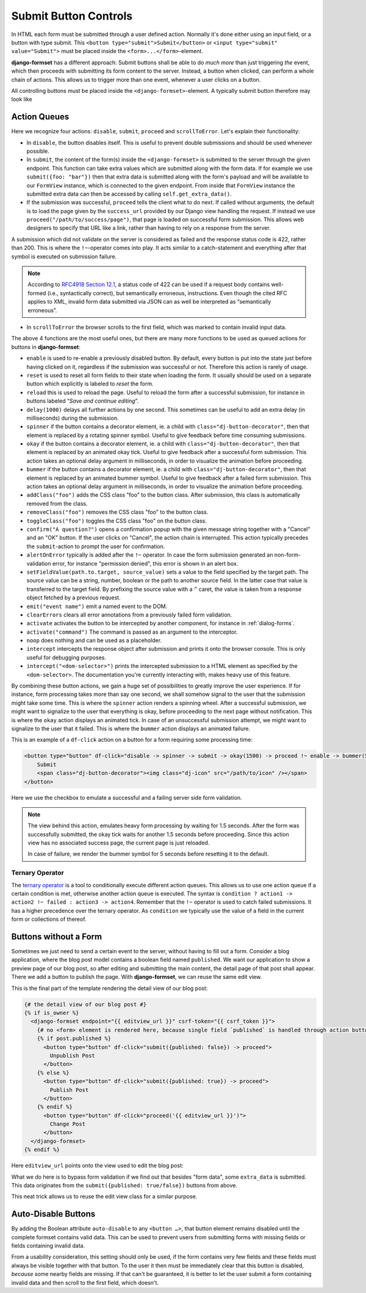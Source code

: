 .. _buttons:

======================
Submit Button Controls
======================

In HTML each form must be submitted through a user defined action. Normally it's done either using
an input field, or a button with type submit. This ``<button type="submit">Submit</button>``
or ``<input type="submit" value="Submit">`` must be placed inside the ``<form>...</form>``-element. 

**django-formset** has a different approach: Submit buttons shall be able to do *much more* than
just triggering *the* event, which then proceeds with submitting its form content to the server.
Instead, a button when clicked, can perform a whole chain of actions. This allows us to trigger more
than one event, whenever a user clicks on a button.

All controlling buttons must be placed inside the ``<django-formset>``-element. A typically submit
button therefore may look like

.. code-block:: django
	:emphasize-lines: 4

	<django-formset …>
	  <!-- some forms with fields -->
	  …
	  <button df-click="disable -> submit -> proceed !~ scrollToError">Submit</button>
	</django-formset>


.. _action-queues:

Action Queues
=============

Here we recognize four actions: ``disable``, ``submit``, ``proceed`` and ``scrollToError``. Let's
explain their functionality:

* In ``disable``, the button disables itself. This is useful to prevent double submissions and
  should be used whenever possible.
* In ``submit``, the content of the form(s) inside the ``<django-formset>`` is submitted to the
  server through the given endpoint. This function can take extra values which are submitted along
  with the form data. If for example we use ``submit({foo: "bar"})`` then that extra data is
  submitted along with the form's payload and will be available to our ``FormView`` instance, which
  is connected to the given endpoint. From inside that ``FormView`` instance the submitted extra
  data can then be accessed by calling ``self.get_extra_data()``. 
* If the submission was successful, ``proceed`` tells the client what to do next. If called without
  arguments, the default is to load the page given by the ``success_url`` provided by our Django
  view handling the request. If instead we use ``proceed("/path/to/success/page")``, that page is
  loaded on successful form submission. This allows web designers to specify that URL like a link,
  rather than having to rely on a response from the server.

A submission which did not validate on the server is considered as failed and the response status
code is 422, rather than 200. This is where the ``!~``-operator comes into play. It acts similar to
a catch-statement and everything after that symbol is executed on submission failure.

.. note:: According to `RFC4918 Section 12.1`_, a status code of 422 can be used if a request body
	contains well-formed (i.e., syntactically correct), but semantically erroneous, instructions.
	Even though the cited RFC applies to XML, invalid form data submitted via JSON can as well be
	interpreted as “semantically erroneous”.

.. _RFC4918 Section 12.1: https://www.rfc-editor.org/rfc/rfc4918#section-11.2

* In ``scrollToError`` the browser scrolls to the first field, which was marked to contain invalid
  input data.

The above 4 functions are the most useful ones, but there are many more functions to be used
as queued actions for buttons in **django-formset**:

* ``enable`` is used to re-enable a previously disabled button. By default, every button is put into
  the state just before having clicked on it, regardless if the submission was successful or not.
  Therefore this action is rarely of usage.
* ``reset`` is used to reset all form fields to their state when loading the form. It usually should
  be used on a separate button which explicitly is labeled to *reset* the form.
* ``reload`` this is used to reload the page. Useful to reload the form after a successful
  submission, for instance in buttons labeled “*Save and continue editing*”.
* ``delay(1000)`` delays all further actions by one second. This sometimes can be useful to add an
  extra delay (in milliseconds) during the submission.
* ``spinner`` if the button contains a decorator element, ie. a child with
  ``class="dj-button-decorator"``, then that element is replaced by a rotating spinner symbol.
  Useful to give feedback before time consuming submissions. 
* ``okay`` if the button contains a decorator element, ie. a child with
  ``class="dj-button-decorator"``, then that element is replaced by an animated okay tick. Useful to
  give feedback after a successful form submission. This action takes an optional delay argument in
  milliseconds, in order to visualize the animation before proceeding. 
* ``bummer`` if the button contains a decorator element, ie. a child with
  ``class="dj-button-decorator"``, then that element is replaced by an animated bummer symbol.
  Useful to give feedback after a failed form submission. This action takes an optional delay
  argument in milliseconds, in order to visualize the animation before proceeding.
* ``addClass("foo")`` adds the CSS class "foo" to the button class. After submission, this class is
  automatically removed from the class.
* ``removeClass("foo")`` removes the CSS class "foo" to the button class.
* ``toggleClass("foo")`` toggles the CSS class "foo" on the button class.
* ``confirm("A question?")`` opens a confirmation popup with the given message string together with
  a "Cancel" and an "OK" button. If the user clicks on "Cancel", the action chain is interrupted.
  This action typically precedes the ``submit``-action to prompt the user for confirmation.
* ``alertOnError`` typically is added after the ``!~`` operator. In case the form submission
  generated an non-form-validation error, for instance "permission denied", this error is shown in
  an alert box. 
* ``setFieldValue(path.to.target, source_value)`` sets a value to the field specified by the target
  path. The source value can be a string, number, boolean or the path to another source field. In
  the latter case that value is transferred to the target field.
  By prefixing the source value with a ``^`` caret, the value is taken from a response object
  fetched by a previous request.
* ``emit("event name")`` emit a named event to the DOM.
* ``clearErrors`` clears all error annotations from a previously failed form validation.
* ``activate`` activates the button to be intercepted by another component, for instance in
  :ref:`dialog-forms`.
* ``activate("command")`` The command is passed as an argument to the interceptor.
* ``noop`` does nothing and can be used as a placeholder.
* ``intercept`` intercepts the response object after submission and prints it onto the browser
  console. This is only useful for debugging purposes.
* ``intercept("<dom-selector>")`` prints the intercepted submission to a HTML element as specified
  by the ``<dom-selector>``. The documentation you're currently interacting with, makes heavy use of
  this feature.

By combining these button actions, we gain a huge set of possibilities to greatly improve the user
experience. If for instance, form processing takes more than say one second, we shall somehow
signal to the user that the submission might take some time. This is where the ``spinner`` action
renders a spinning wheel. After a successful submission, we might want to signalize to the user that
everything is okay, before proceeding to the next page without notification. This is where the
``okay`` action displays an animated tick. In case of an unsuccessful submission attempt, we might
want to signalize to the user that it failed. This is where the ``bummer`` action displays an
animated failure.

This is an example of a ``df-click`` action on a button for a form requiring some processing time:

.. code-block:: html

	<button type="button" df-click="disable -> spinner -> submit -> okay(1500) -> proceed !~ enable -> bummer(5000)">
	    Submit
	    <span class="dj-button-decorator"><img class="dj-icon" src="/path/to/icon" /></span>
	</button>

.. django-view:: button_action
	:view-function: ButtonActionView.as_view(extra_context={'button_actions': 'disable -> spinner -> submit -> okay(1500) -> reload !~ enable -> bummer(5000)'})
	:hide-code:

	from time import sleep
	from django.core.exceptions import ValidationError
	from django.forms import fields, forms, widgets
	from formset.views import FormView 
	
	class EmptyForm(forms.Form):
	    valid = fields.BooleanField(
	        label="Valid",
	        required=False,
	        help_text="Check to make this form valid",
	    )

	    def clean_valid(self):
	        sleep(1.5)  # emulate heavy form processing
	        if not self.cleaned_data.get('valid'):
	            raise ValidationError("This form is not valid.")
	        return True

	class ButtonActionView(FormView):
	    form_class = EmptyForm
	    template_name = "button-action.html"
	    success_url = "/success"

Here we use the checkbox to emulate a successful and a failing server side form validation.

.. note:: The view behind this action, emulates heavy form processing by waiting for 1.5 seconds.
	After the form was successfully submitted, the okay tick waits for another 1.5 seconds before
	proceeding. Since this action view has no associated success page, the current page is just
	reloaded.
	
	In case of failure, we render the bummer symbol for 5 seconds before resetting it to the
	default.


Ternary Operator
----------------

The `ternary operator`_ is a tool to conditionally execute different action queues. This allows us
to  use one action queue if a certain condition is met, otherwise another action queue is executed.
The syntax is ``condition ? action1 -> action2 !~ failed : action3 -> action4``. Remember that the
``!~`` operator is used to catch failed submissions. It has a higher precedence over the ternary
operator. As ``condition`` we typically use the value of a field in the current form or collections
of thereof.

.. _ternary operator: https://developer.mozilla.org/en-US/docs/Web/JavaScript/Reference/Operators/Conditional_operator


Buttons without a Form
======================

Sometimes we just need to send a certain event to the server, without having to fill out a form.
Consider a blog application, where the blog post model contains a boolean field named ``published``.
We want our application to show a preview page of our blog post, so after editing and submitting the
main content, the detail page of that post shall appear. There we add a button to publish the page.
With **django-formset**, we can reuse the same edit view. 

This is the final part of the template rendering the detail view of our blog post:

.. code-block:: django

	{# the detail view of our blog post #}
	{% if is_owner %}
	  <django-formset endpoint="{{ editview_url }}" csrf-token="{{ csrf_token }}">
	    {# no <form> element is rendered here, because single field `published` is handled through action buttons #}
	    {% if post.published %}
	      <button type="button" df-click="submit({published: false}) -> proceed">
	        Unpublish Post
	      </button>
	    {% else %}
	      <button type="button" df-click="submit({published: true}) -> proceed">
	        Publish Post
	      </button>
	    {% endif %}
	      <button type="button" df-click="proceed('{{ editview_url }}')">
	        Change Post
	      </button>
	  </django-formset>
	{% endif %}

Here ``editview_url`` points onto the view used to edit the blog post:

.. code-block:: python
	:caption: edit_view.py

	class EditBlogPostView(LoginRequiredMixin, FormViewMixin, UpdateView):
	    model = BlogPost
	    form_class = BlogPostForm
	    template_name = 'edit-blog-post.html'
	
	    def post(self, request, *args, **kwargs):
	        if extra_data := self.get_extra_data():
	            if 'published' in extra_data:
	                instance = self.get_object()
	                instance.published = extra_data['published']
	                instance.save(update_fields=['published'])
	                return JsonResponse({'success_url': self.get_success_url()})
	        return super().post(request, *args, **kwargs)

	    # other methods

What we do here is to bypass form validation if we find out that besides "form data", some
``extra_data`` is submitted. This data originates from the ``submit({published: true/false})``
buttons from above. 

This neat trick allows us to reuse the edit view class for a similar purpose.

.. _auto-disable_buttons: 

Auto-Disable Buttons
====================

By adding the Boolean attribute ``auto-disable`` to any ``<button …>``, that button element remains
disabled until the complete formset contains valid data. This can be used to prevent users from
submitting forms with missing fields or fields containing invalid data.

From a usability consideration, this setting should only be used, if the form contains very few
fields and these fields must always be visible together with that button. To the user it then must
be immediately clear that this button is disabled, *because* some nearby fields are missing. If that
can't be guaranteed, it is better to let the user submit a form containing invalid data and then
scroll to the first field, which doesn't.
